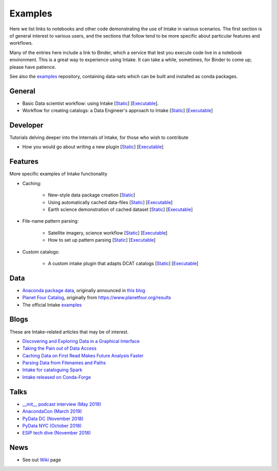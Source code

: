 Examples
========

Here we list links to notebooks and other code demonstrating the use of Intake in various
scenarios. The first section is of general interest to various users, and the sections that
follow tend to be more specific about particular features and workflows.

Many of the entries here include a link to Binder, which a service that lest you execute
code live in a notebook environment. This is a great way to experience using Intake.
It can take a while, sometimes, for Binder to come up; please have patience.

See also the `examples`_ repository, containing data-sets which can be built and installed
as conda packages.

.. _examples: https://github.com/intake/intake-examples/

General
-------

- Basic Data scientist workflow: using Intake
  [`Static <https://github.com/intake/intake-examples/blob/master/tutorial/data_scientist.ipynb>`__]
  [`Executable <https://mybinder.org/v2/gh/intake/intake-examples/master?filepath=tutorial%2Fdata_scientist.ipynb>`__].

- Workflow for creating catalogs: a Data Engineer's approach to Intake
  [`Static <https://github.com/intake/intake-examples/blob/master/tutorial/data_engineer.ipynb>`__]
  [`Executable <https://mybinder.org/v2/gh/intake/intake-examples/master?filepath=tutorial%2Fdata_engineer.ipynb>`__]

Developer
---------

Tutorials delving deeper into the Internals of Intake, for those who wish to contribute

- How you would go about writing a new plugin
  [`Static <https://github.com/intake/intake-examples/blob/master/tutorial/dev.ipynb>`__]
  [`Executable <https://mybinder.org/v2/gh/intake/intake-examples/master?filepath=tutorial%2Fdev.ipynb>`__]

Features
--------

More specific examples of Intake functionality

- Caching:

    - New-style data package creation [`Static <https://github.com/intake/intake-examples/tree/master/data_package>`__]

    - Using automatically cached data-files
      [`Static <https://github.com/mmccarty/intake-blog/blob/master/examples/caching.ipynb>`__]
      [`Executable <https://mybinder.org/v2/gh/mmccarty/intake-blog/master?filepath=examples%2Fcaching.ipynb>`__]

    - Earth science demonstration of cached dataset
      [`Static <https://github.com/mmccarty/intake-blog/blob/master/examples/Walker_Lake.ipynb>`__]
      [`Executable <https://mybinder.org/v2/gh/mmccarty/intake-blog/master?filepath=examples%2FWalker_Lake.ipynb>`__]

- File-name pattern parsing:

    - Satellite imagery, science workflow
      [`Static <https://github.com/jsignell/intake-blog/blob/master/path-as-pattern/landsat.ipynb>`__]
      [`Executable <https://mybinder.org/v2/gh/jsignell/intake-blog/master?filepath=path-as-pattern%2Flandsat.ipynb>`__]

    - How to set up pattern parsing
      [`Static <https://github.com/jsignell/intake-blog/blob/master/path-as-pattern/csv.ipynb>`__]
      [`Executable <https://mybinder.org/v2/gh/jsignell/intake-blog/master?filepath=path-as-pattern%2Fcsv.ipynb>`__]

- Custom catalogs:

    - A custom intake plugin that adapts DCAT catalogs
      [`Static <https://github.com/CityOfLosAngeles/intake-dcat/blob/master/examples/demo.ipynb>`__]
      [`Executable <https://mybinder.org/v2/gh/CityOfLosAngeles/intake-dcat/master?urlpath=lab%2Ftree%2Fexamples%2Fdemo.ipynb>`__]


Data
----

- `Anaconda package data`_, originally announced in `this blog`_
- `Planet Four Catalog`_, originally from https://www.planetfour.org/results
- The official Intake `examples`_

.. _Anaconda package data: https://github.com/ContinuumIO/anaconda-package-data
.. _this blog: https://www.anaconda.com/announcing-public-anaconda-package-download-data/
.. _Planet Four Catalog: https://github.com/michaelaye/p4catalog

Blogs
-----

These are Intake-related articles that may be of interest.

- `Discovering and Exploring Data in a Graphical Interface`_
- `Taking the Pain out of Data Access`_
- `Caching Data on First Read Makes Future Analysis Faster`_
- `Parsing Data from Filenames and Paths`_
- `Intake for cataloguing Spark`_
- `Intake released on Conda-Forge`_

.. _Discovering and Exploring Data in a Graphical Interface: https://www.anaconda.com/intake-discovering-and-exploring-data-in-a-graphical-interface/
.. _Intake for cataloguing Spark: https://www.anaconda.com/intake-for-cataloging-spark/
.. _Taking the Pain out of Data Access: https://www.anaconda.com/intake-taking-the-pain-out-of-data-access/
.. _Caching Data on First Read Makes Future Analysis Faster: https://www.anaconda.com/intake-caching-data-on-first-read-makes-future-analysis-faster/
.. _Parsing Data from Filenames and Paths: https://www.anaconda.com/intake-parsing-data-from-filenames-and-paths/
.. _Intake released on Conda-Forge: https://www.anaconda.com/intake-released-on-conda-forge/

Talks
-----

- `__init__ podcast interview (May 2019)`_
- `AnacondaCon (March 2019)`_
- `PyData DC (November 2018)`_
- `PyData NYC (October 2018)`_
- `ESIP tech dive (November 2018)`_

.. _\__init__ podcast interview (May 2019): https://www.pythonpodcast.com/intake-data-catalog-episode-213/
.. _ESIP tech dive (November 2018): https://www.youtube.com/watch?v=PSD7r3JFml0&feature=youtu.be
.. _PyData DC (November 2018): https://www.youtube.com/watch?v=OvZFtePHKXw
.. _PyData NYC (October 2018): https://www.youtube.com/watch?v=pjkMmJQfTb8
.. _AnacondaCon (March 2019): https://www.youtube.com/watch?v=oyZJrROQzUs

News
----

- See out `Wiki`_ page

.. _Wiki: https://github.com/intake/intake/wiki/Community-News

.. raw:: html

    <script data-goatcounter="https://intake.goatcounter.com/count"
        async src="//gc.zgo.at/count.js"></script>
